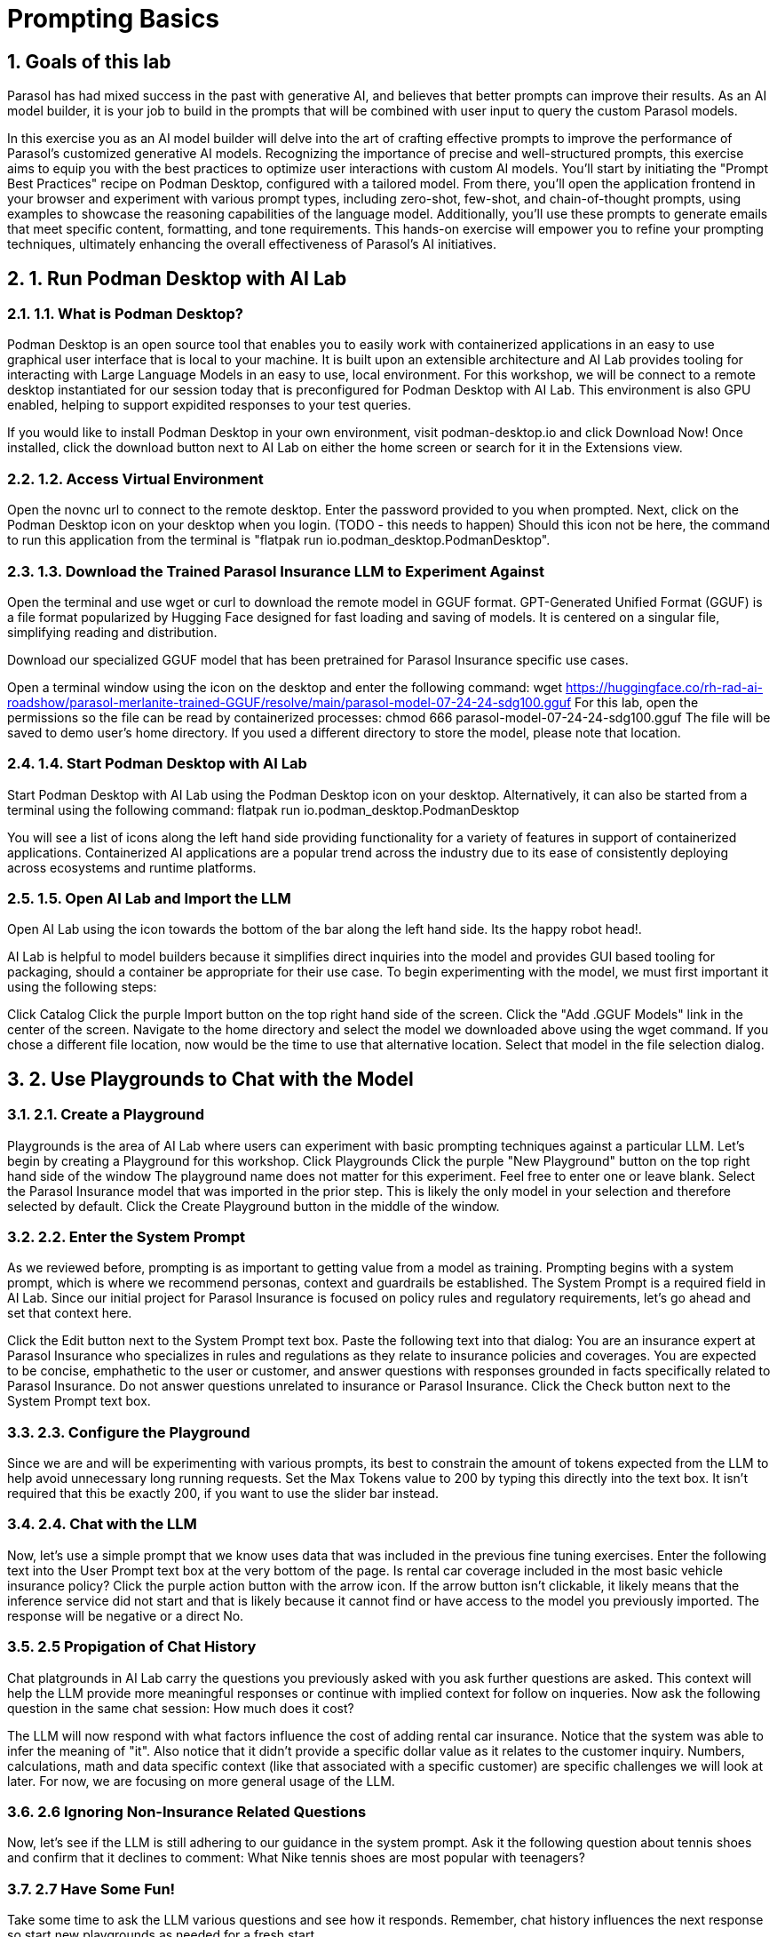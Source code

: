= Prompting Basics
:imagesdir: ../assets/images
:sectnums:

++++
<!-- Google tag (gtag.js) -->
<script async src="https://www.googletagmanager.com/gtag/js?id=G-3HTRSDJ3M4"></script>
<script>
  window.dataLayer = window.dataLayer || [];
  function gtag(){dataLayer.push(arguments);}
  gtag('js', new Date());

  gtag('config', 'G-3HTRSDJ3M4');
</script>
++++

== Goals of this lab

Parasol has had mixed success in the past with generative AI, and believes that better prompts can improve their results. As an AI model builder, it is your job to build in the prompts that will be combined with user input to query the custom Parasol models.

In this exercise you as an AI model builder will delve into the art of crafting effective prompts to improve the performance of Parasol's customized generative AI models. Recognizing the importance of precise and well-structured prompts, this exercise aims to equip you with the best practices to optimize user interactions with custom AI models. You'll start by initiating the "Prompt Best Practices" recipe on Podman Desktop, configured with a tailored model. From there, you'll open the application frontend in your browser and experiment with various prompt types, including zero-shot, few-shot, and chain-of-thought prompts, using examples to showcase the reasoning capabilities of the language model. Additionally, you'll use these prompts to generate emails that meet specific content, formatting, and tone requirements. This hands-on exercise will empower you to refine your prompting techniques, ultimately enhancing the overall effectiveness of Parasol's AI initiatives.

== 1. Run Podman Desktop with AI Lab

=== 1.1. What is Podman Desktop?

Podman Desktop is an open source tool that enables you to easily work with containerized applications in an easy to use graphical user interface that is local to your machine.  It is built upon an extensible architecture and AI Lab provides tooling for interacting with Large Language Models in an easy to use, local environment.  For this workshop, we will be connect to a remote desktop instantiated for our session today that is preconfigured for Podman Desktop with AI Lab.  This environment is also GPU enabled, helping to support expidited responses to your test queries.

If you would like to install Podman Desktop in your own environment, visit podman-desktop.io and click Download Now!  Once installed, click the download button next to AI Lab on either the home screen or search for it in the Extensions view.

=== 1.2. Access Virtual Environment

Open the novnc url to connect to the remote desktop.  Enter the password provided to you when prompted.
Next, click on the Podman Desktop icon on your desktop when you login.  (TODO - this needs to happen)  Should this icon not be here, the command to run this application from the terminal is "flatpak run io.podman_desktop.PodmanDesktop".

=== 1.3. Download the Trained Parasol Insurance LLM to Experiment Against

Open the terminal and use wget or curl to download the remote model in GGUF format.  GPT-Generated Unified Format (GGUF) is a file format popularized by Hugging Face designed for fast loading and saving of models.  It is centered on a singular file, simplifying reading and distribution.

Download our specialized GGUF model that has been pretrained for Parasol Insurance specific use cases.

Open a terminal window using the icon on the desktop and enter the following command:
wget https://huggingface.co/rh-rad-ai-roadshow/parasol-merlanite-trained-GGUF/resolve/main/parasol-model-07-24-24-sdg100.gguf
For this lab, open the permissions so the file can be read by containerized processes:
chmod 666 parasol-model-07-24-24-sdg100.gguf
The file will be saved to demo user's home directory.  If you used a different directory to store the model, please note that location.

=== 1.4. Start Podman Desktop with AI Lab

Start Podman Desktop with AI Lab using the Podman Desktop icon on your desktop.  Alternatively, it can also be started from a terminal using the following command:
flatpak run io.podman_desktop.PodmanDesktop

You will see a list of icons along the left hand side providing functionality for a variety of features in support of containerized applications.  Containerized AI applications are a popular trend across the industry due to its ease of consistently deploying across ecosystems and runtime platforms. 

=== 1.5. Open AI Lab and Import the LLM

Open AI Lab using the icon towards the bottom of the bar along the left hand side.  Its the happy robot head!.

AI Lab is helpful to model builders because it simplifies direct inquiries into the model and provides GUI based tooling for packaging, should a container be appropriate for their use case.  To begin experimenting with the model, we must first important it using the following steps:

Click Catalog
Click the purple Import button on the top right hand side of the screen.
Click the "Add .GGUF Models" link in the center of the screen.
Navigate to the home directory and select the model we downloaded above using the wget command.   If you chose a different file location, now would be the time to use that alternative location.  Select that model in the file selection dialog.

== 2. Use Playgrounds to Chat with the Model

=== 2.1. Create a Playground

Playgrounds is the area of AI Lab where users can experiment with  basic prompting techniques against a particular LLM.  Let's begin by creating a Playground for this workshop.
Click Playgrounds
Click the purple "New Playground" button on the top right hand side of the window
The playground name does not matter for this experiment.  Feel free to enter one or leave blank.
Select the Parasol Insurance model that was imported in the prior step.  This is likely the only model in your selection and therefore selected by default.
Click the Create Playground button in the middle of the window.

=== 2.2. Enter the System Prompt

As we reviewed before, prompting is as important to getting value from a model as training.  Prompting begins with a system prompt, which is where we recommend personas, context and guardrails be established.  The System Prompt is a required field in AI Lab.  Since our initial project for Parasol Insurance is focused on policy rules and regulatory requirements, let's go ahead and set that context here.

Click the Edit button next to the System Prompt text box.
Paste the following text into that dialog:
You are an insurance expert at Parasol Insurance who specializes in rules and regulations as they relate to insurance policies and coverages.  You are expected to be concise, emphathetic to the user or customer, and answer questions with responses grounded in facts specifically related to Parasol Insurance.  Do not answer questions unrelated to insurance or Parasol Insurance.  
Click the Check button next to the System Prompt text box.

=== 2.3. Configure the Playground

Since we are and will be experimenting with various prompts, its best to constrain the amount of tokens expected from the LLM to help avoid unnecessary long running requests. 
Set the Max Tokens value to 200 by typing this directly into the text box.  It isn't required that this be exactly 200, if you want to use the slider bar instead.

=== 2.4. Chat with the LLM

Now, let's use a simple prompt that we know uses data that was included in the previous fine tuning exercises.
Enter the following text into the User Prompt text box at the very bottom of the page.
Is rental car coverage included in the most basic vehicle insurance policy?
Click the purple action button with the arrow icon.  If the arrow button isn't clickable, it likely means that the inference service did not start and that is likely because it cannot find or have access to the model you previously imported.
The response will be negative or a direct No.

=== 2.5 Propigation of Chat History

Chat platgrounds in AI Lab carry the questions you previously asked with you ask further questions are asked.  This context will help the LLM provide more meaningful responses or continue with implied context for follow on inqueries.  Now ask the following question in the same chat session:
How much does it cost?

The LLM will now respond with what factors influence the cost of adding rental car insurance.  Notice that the system was able to infer the meaning of "it".  Also notice that it didn't provide a specific dollar value as it relates to the customer inquiry.  Numbers, calculations, math and data specific context (like that associated with a specific customer) are specific challenges we will look at later.  For now, we are focusing on more general usage of the LLM.

=== 2.6 Ignoring Non-Insurance Related Questions

Now, let's see if the LLM is still adhering to our guidance in the system prompt.  Ask it the following question about tennis shoes and confirm that it declines to comment:
What Nike tennis shoes are most popular with teenagers?

=== 2.7 Have Some Fun!

Take some time to ask the LLM various questions and see how it responds.  Remember, chat history influences the next response so start new playgrounds as needed for a fresh start.

=== 2.8 Clean Up Playgrounds

Before moving to the next section, let's free up system resources by deleting the playgrounds you previously created.
Click on Services
Click the checkbox at the highest point in the services list, which automatically checks everything when selected.
Click the Delete Items button that now appears and choose ok when prompted for confirmation.
Click on Playgrounds
Click the Trash Can icon next to each playground in the list.  Click Confirm when prompted for confirmation.

== 3. Try the Summarization Recipe on an Insurance Claimed

=== 3.1. Start the Summarization Recipe

In Podman Desktop, go to AI Lab and click on Recipes Catalog
Click Summarizer
Notice that the Granite foundational model is selected instead of the model previously trained.  For this exercise, that is ok.
Click Start AI Application and wait for the model to download and the application to start
Once it starts, an arrow icon will appear.  Click on it to open the application in Firefox.

=== 3.2. Download a File to Summarize

Open a tab in the firefox window that was just opened and visit the following URL:
https://github.com/rh-rad-ai-roadshow/parasol-insurance/raw/main/app/src/main/resources/claims/marty-mcfly-auto.pdf
Save the file to the Downloads folder in your home directory.  (default location)

=== 3.3. Summarize an Insurance Claim PDF

Return to the summarizer tab in firefix.
Click on the Browse Files button.
Navigate to where the previous PDF was saved.  (Downloads quick visit button on the left)
Choose the Marty McFly Insurance Claim PDF

The process will take a few moments to complete.  When it does, you will see an accurate translation of the doc using clear, easy to follow bullet points that focus on facts contained in the submitted document.

=== 3.4. Try Other Documents!

Try downloading and submitting your own documents to experiment with performance.

Keep in mind this is an insecure business server and confidential data should be avoided, along with offensive material.  Also, keep in mind maximum length guidance as provided in the UI.

== 4. Solve a Business Problem with a Prompt!

=== 4.1. Use Case and Requirements

Customers frequently reach out to our customer service team to discuss their insurance claims.  These emails are very diverse and, while we can easily route them to the claims team, determining how to process from there is time consuming manual labor that Parasol Insurance would like to repurpose elsewhere within the company.  This is where you come in - Parasol Insurance leadership is eager to pilot Generative AI in the context of claims email routing.  It hopes this automation will allow it to move these claims support resources to the claims analysis team, who is getting behind in their processes and causing customer impacting delays.

As the Model Builder, you have already completed training of a robust LLM that is are of Parasol Insurance's business rules.  We will use this model to analyze customer emails and determine how to best handle the customer inquiry.  Architecturally, this logic will be invoked as a simple business service written in Java that generates a simple response that guides routing.  The robust analysis must be performed by the LLM and will require solid prompt to produce quality results.

Input/Output Specification:
* LLM Input:  "customer email body"
* LLM Output: { "claimStatus": "RESPONSE" } where RESPONSE is either NEW, EXISTING, UNRELATED, or UNKNOWN

Requirements:
* Determine if the customer email is notifying the company of a new insurance claim or asking about an existing one.
* If the email was misrouted to the claim team for some reason, respond with UNRELATED
* Non-business emails should be assigned UNKNOWN

=== 4.2. Prepare for Prompt Experimentation

Open Podman Desktop AI Lab
Click on AI Lab
Click on Playgrounds
Click on New Playground
Choose the Parasol Insurance model 
Click the Create playbround button
Set the Max Tokens to a definitive value - something smaller like 100-200 tokens

=== 4.3. Write a prompt!

Think about what we've learned so far with LLMs and ground yourself in clear communication vs the power of AI.  How would you communicate this use case to a new employee with no background at all in insurance or customer service?  How would you communicate what good looks like in a way that is descriptive of a pattern vs rigid rules that must be followed?

I recommend that you start with a text editor in the shared desktop and then paste updates into Podman Desktop, as this will be an interative process.
A hint - the user prompt will always be the customer email with no other surrounding questions or text.  This means your system prompt will contain all of the instructions for this exercise.  Each change to a system prompt requires a new playground session so pasting this in will help simplify the continuous improvement process.

You can write your own sample emails and paste them into the user prompt text box or you can view them in the Parsol Insurance App.  For the latter, open the web application, click on Claims, select any of the claims in the list and emails are included in the Document tab.

If you run into challenges while drafting the prompt, ask your instructor for assistance.

If you finish this exercise early, can you enhance the process with the following:
* If the response is NEW, is there a customer provided policy number that you can include in the response?  If not, can you return an error message with the code saying that more information is needed?
* If the response is EXISTING, is the claim number provided?  If not, can you return an error message with the EXISTING response?
* Enrich the JSON with the additional data fields.

== 5. Update the Parasol Insurance Java App w/New Prompt

=== 5.1. Objectives

Now that you've developed a working prompt that can help satisfy leadership objectives with its first Generative AI initiative, you need to incorporate the logic into the Parasol Insurance systems and applications.  For this exercise, that involves updating a REST service that provides routing guidance based on a customer email.  You will update this service to include the prompt and then validate its response.

=== 5.2. Working Prompt

You are a customer service expert in the claims management processes at Parasol Insurance. 

You are the first point of contact for customer emails involving insurance claims. These emails always fall into one of the following categories - 1.) New Claim , 2.) Status Updates or Additional Details Regarding an Existing Claim, or 3.) Unrelated to Insurance Claims. 

Emails that describe a new accident or discuss filing a new claim are always NEW claims. 
 
Emails that are asking for a status update, voicing concerns about taking too long to process, or providing additional details about an accident that were not previously provided are always EXISTING claims. 

Emails that have nothing to do with insurance or claims are always UNRELATED. 

Any email that cannot be categorized into NEW, EXISTING, or UNRELATED must be categorized as UNKNOWN. 

You will be provided the email body in user prompt and will review it to determine which category to which it belongs. You MUST ALWAYS respond with only one of the following words - NEW, EXISTING, UNRELATED, or UNKNOWN. 

Provide this response in JSON format in the following structure: { "claimStatus": "RESPONSE" } where "RESPONSE" contains NEW, EXISTING, UNRELATED, or UNKNOWN. 

=== 5.3. Integrate Prompt with Application

TODO


== Conclusion

We hope you have enjoyed this module!

Here is a quick summary of what we have learned:

- Learned how to use Podman Desktop with AI Lab to chat with a trained model
- Explored common use cases for gaining value from an LLM, such as agents, summarization and content analysis
- Developed a new prompt from scratch in support of a new business use case
